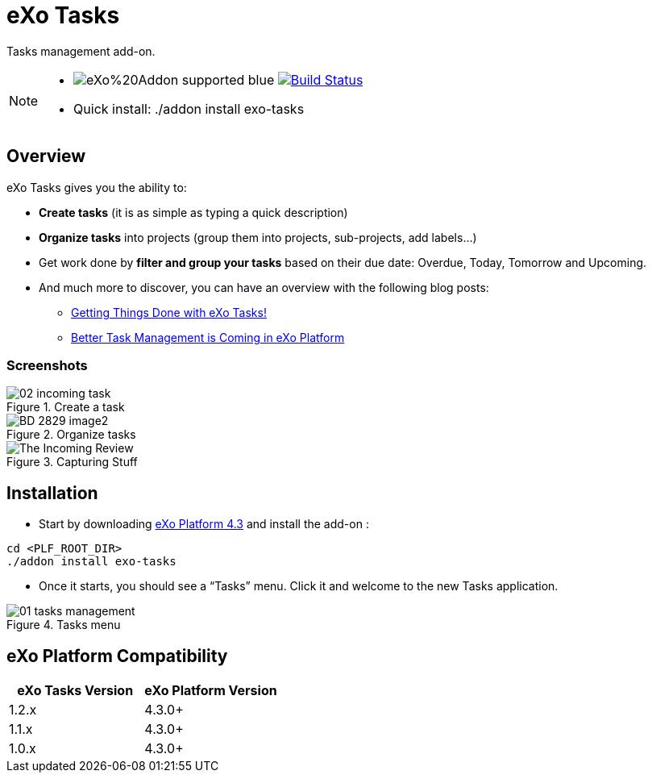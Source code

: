 = eXo Tasks
// GitHub/AsciiDoc Configuration
ifdef::env-github[]
:note-caption: :information_source:
:tip-caption: :bulb:
endif::[]
// eXo CI informations
:ci-url: https://ci.exoplatform.org/job/
:project-branch: develop
:ci-job-name: addon-task-{project-branch}-ci
// Add-on documentation
:plf-version-compatibility: 4.3.0+
:plf-download-url: http://sourceforge.net/projects/exo/files/Platform4.3/eXo-Platform-community-tomcat-4.3.0.zip/download
:task-install-screenshot-url: https://www.exoplatform.com/blog/wp-content/uploads/2015/08/01-tasks-management.png
:task-create-screenshot-url: https://www.exoplatform.com/blog/wp-content/uploads/2015/08/02-incoming-task.png
:task-dashboard-screenshot-url: https://www.exoplatform.com/blog/wp-content/uploads/2016/02/BD-2829_image2.jpg
:task-capturing-screenshot-url: https://www.exoplatform.com/blog/wp-content/uploads/2016/02/The-Incoming-Review.gif

Tasks management add-on.

[NOTE]
--
* image:https://img.shields.io/badge/eXo%20Addon-supported-blue.svg[] image:https://ci.exoplatform.org/buildStatus/icon?job={ci-job-name}["Build Status", link="{ci-url}{ci-job-name}/"]
* Quick install: +./addon install exo-tasks+
--

== Overview

eXo Tasks gives you the ability to:

* *Create tasks* (it is as simple as typing a quick description)
* *Organize tasks* into projects (group them into projects, sub-projects, add labels...)
* Get work done by *filter and group your tasks* based on their due date: Overdue, Today, Tomorrow and Upcoming.
* And much more to discover, you can have an overview with the following blog posts:
** https://www.exoplatform.com/blog/2016/02/18/getting-things-done-with-exo-tasks[Getting Things Done with eXo Tasks!]
** https://www.exoplatform.com/blog/2015/08/24/better-task-management-is-coming-in-exo-platform[Better Task Management is Coming in eXo Platform]

=== Screenshots

.Create a task
image::{task-create-screenshot-url}[]

.Organize tasks
image::{task-dashboard-screenshot-url}[]

.Capturing Stuff
image::{task-capturing-screenshot-url}[]

== Installation

* Start by downloading {plf-download-url}[eXo Platform 4.3] and install the add-on :

[source,shell]
----
cd <PLF_ROOT_DIR>
./addon install exo-tasks
----

* Once it starts, you should see a “Tasks” menu. Click it and welcome to the new Tasks application.

.Tasks menu
image::{task-install-screenshot-url}[]


== eXo Platform Compatibility

[caption=""]
|===
|eXo Tasks Version |eXo Platform Version

|1.2.x
|4.3.0+

|1.1.x
|4.3.0+

|1.0.x
|4.3.0+

|===
